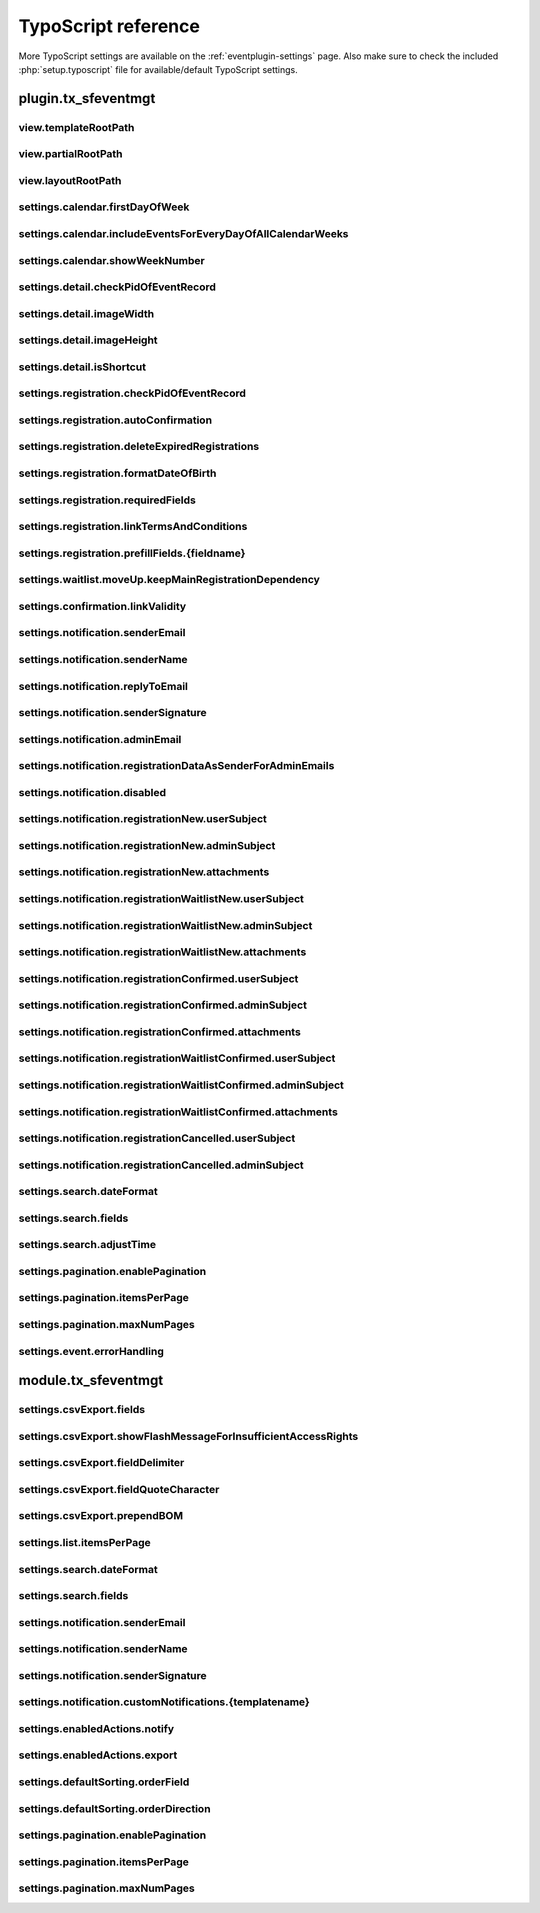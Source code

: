 ﻿.. include:: /Includes.rst.txt

.. highlight:: typoscript
.. _tsref:

====================
TypoScript reference
====================

More TypoScript settings are available on the :ref:`eventplugin-settings` page. Also make sure to check the included
:php:`setup.typoscript` file for available/default TypoScript settings.

.. only:: html

   .. contents:: Properties
      :depth: 1
      :local:

plugin.tx_sfeventmgt
====================

.. t3-field-list-table::
 :header-rows: 1

view.templateRootPath
---------------------

.. confval:: view.templateRootPath

   :Type: string
   :Default: **Extbase default**

   Path to the templates. The default setting is EXT:sf_event_mgt/Resources/Private/Templates/


view.partialRootPath
--------------------

.. confval:: view.partialRootPath

   :Type: string
   :Default: **Extbase default**

   Path to the partials. The default setting is EXT:sf_event_mgt/Resources/Private/Partials/


view.layoutRootPath
-------------------

.. confval:: view.layoutRootPath

   :Type: string
   :Default: **Extbase default**

   Path to the layouts. The default setting is EXT:sf_event_mgt/Resources/Private/Layouts/


settings.calendar.firstDayOfWeek
--------------------------------

.. confval:: settings.calendar.firstDayOfWeek

   :Type: int
   :Default: 1

   First day of week 0 (Sunday) bis 6 (Saturday). The default value "1" is set to Monday.


settings.calendar.includeEventsForEveryDayOfAllCalendarWeeks
------------------------------------------------------------

.. confval:: settings.calendar.includeEventsForEveryDayOfAllCalendarWeeks

   :Type: int
   :Default: 1

   If set, the calendar will show events for all days of all shown weeks of the calendar and not only
   events for the current month.


settings.calendar.showWeekNumber
--------------------------------

.. confval:: settings.calendar.showWeekNumber

   :Type: int
   :Default: 1

   Defines if the calendar should show week numbers or not.


settings.detail.checkPidOfEventRecord
-------------------------------------

.. confval:: settings.detail.checkPidOfEventRecord

   :Type: int
   :Default: 0

   If set, the detail view checks the incoming event record against the defined starting point(s).
   If those don’t match, the event record won’t be displayed.


settings.detail.imageWidth
--------------------------

.. confval:: settings.detail.imageWidth

   :Type: int
   :Default: 200

   Default width of images in detail view


settings.detail.imageHeight
---------------------------

.. confval:: settings.detail.imageHeight

   :Type: int
   :Default: (none)

   Default height of images in detail view


settings.detail.isShortcut
--------------------------

.. confval:: settings.detail.isShortcut

   :Type: int
   :Default: 0

   This setting should be set to "1" if the event should be fetched from the Content Object data.
   This option should only be set to "1", if events are displayed using the "Insert Record" content element


settings.registration.checkPidOfEventRecord
-------------------------------------------

.. confval:: settings.registration.checkPidOfEventRecord

   :Type: int
   :Default: 0

   If set, the registration view checks the incoming event record against the defined starting point(s).
   If those don’t match, the registration to the event is not possible.


settings.registration.autoConfirmation
--------------------------------------

.. confval:: settings.registration.autoConfirmation

   :Type: int
   :Default: 0

   If set to `1`, new registration will automatically be confirmed by redirecting
   the user to the confirmRegistration-Action.


settings.registration.deleteExpiredRegistrations
------------------------------------------------

.. confval:: settings.registration.deleteExpiredRegistrations

   :Type: int
   :Default: 0

   If set to `1`, expired registrations will be deleted by the action in the backend module. If this
   setting is set to false, expired registrations will just be set to **hidden**

   Note, this setting has no effect for the `cleanup` CLI command.


settings.registration.formatDateOfBirth
---------------------------------------

.. confval:: settings.registration.formatDateOfBirth

   :Type: string
   :Default: d.m.Y

   Date format of field dateOfBirth


settings.registration.requiredFields
------------------------------------

.. confval:: settings.registration.requiredFields

   :Type: string
   :Default: empty

   List of required fields in registration. The fields firstname, lastname and email
   are always required and cannot be overridden.

   The following additional fields are available:

   * title
   * company
   * address
   * zip
   * city
   * country
   * phone
   * gender
   * dateOfBirth
   * notes
   * accepttc
   * captcha

   Note, that all fields are just checked, if they are empty or not. If the field "accepttc" (or any other
   boolean field) is included in the list of required fields, it is checked if the field value is true.


settings.registration.linkTermsAndConditions
--------------------------------------------

.. confval:: settings.registration.linkTermsAndConditions

   :Type: string
   :Default: empty

   A page or an external URL that can be used in the registration template to show "Terms & Conditions"


settings.registration.prefillFields.{fieldname}
-----------------------------------------------

.. confval:: settings.registration.prefillFields.{fieldname}

   :Type: string

   Key/value mapping for prefilling fields from fe_users table. The
   key-field is the fieldname in sf_event_mgt and the value-field is
   the fieldname in fe_users.

   :Default:

   * firstname = first_name
   * lastname = last_name
   * address = address
   * zip = zip
   * city = city
   * country = country
   * email = email
   * phone = telephone


settings.waitlist.moveUp.keepMainRegistrationDependency
-------------------------------------------------------

.. confval:: settings.waitlist.moveUp.keepMainRegistrationDependency

   :Type: int
   :Default: false

   If set to `1`, a registration will keep the dependency to the main registration if the registration
   has been submitted using the simultaneous registration process. Note, that it is recommended to set this
   value to false (0), since cancellation of the main registration will also cancel moved up "child"
   registrations.


settings.confirmation.linkValidity
----------------------------------

.. confval:: settings.confirmation.linkValidity

   :Type: int
   :Default: 3600

   Validity of confirmation link in seconds


settings.notification.senderEmail
---------------------------------

.. confval:: settings.notification.senderEmail
   :name: ts-settings-senderemail
   :Type: string
   :Default: empty

   E-mail address for emails sent to user


settings.notification.senderName
--------------------------------

.. confval:: settings.notification.senderName
   :name: ts-settings-sendername
   :Type: string
   :Default: empty

   Sender name for emails sent to user


settings.notification.replyToEmail
----------------------------------

.. confval:: settings.notification.replyToEmail

   :Type: string
   :Default: empty

   Reply-to email address of emails sent to the user


settings.notification.senderSignature
-------------------------------------

.. confval:: settings.notification.senderSignature
   :name: ts-settings-sendersignature
   :Type: string
   :Default: empty

   Signature shown in emails sent to user


settings.notification.adminEmail
--------------------------------

.. confval:: settings.notification.adminEmail

   :Type: string
   :Default: empty

   Admin E-mail address


settings.notification.registrationDataAsSenderForAdminEmails
------------------------------------------------------------

.. confval:: settings.notification.registrationDataAsSenderForAdminEmails

   :Type: int
   :Default: false

   If set, admin emails will be sent by the email-address and sender name (firstname and lastname)
   set in the registration


settings.notification.disabled
------------------------------

.. confval:: settings.notification.disabled

   :Type: int
   :Default: false

   If set, the email notification feature is completely disabled. This includes user and admin emails as well
   as user notifications from the backend.

   Note, that the functionality of sending Notifications in the backend module is also disabled when this option
   is set to "true"


settings.notification.registrationNew.userSubject
-------------------------------------------------

.. confval:: settings.notification.registrationNew.userSubject

   :Type: string
   :Default: Your event registration

   User-Subject for new registration


settings.notification.registrationNew.adminSubject
--------------------------------------------------

.. confval:: settings.notification.registrationNew.adminSubject

   :Type: string
   :Default: New unconfirmed event registration

   Admin-Subject for new registration


settings.notification.registrationNew.attachments
-------------------------------------------------

.. confval:: settings.notification.registrationNew.attachments

   :Type: string
   :Default: empty

   Attachment configuration for new unconfirmed event registrations. See :ref:`email-attachments`


settings.notification.registrationWaitlistNew.userSubject
---------------------------------------------------------

.. confval:: settings.notification.registrationWaitlistNew.userSubject

   :Type: string
   :Default: Your event registration on the waitlist

   User-Subject for new registration on the waitlist


settings.notification.registrationWaitlistNew.adminSubject
----------------------------------------------------------

.. confval:: settings.notification.registrationWaitlistNew.adminSubject

   :Type: string
   :Default: New unconfirmed event registration on the waitlist

   Admin-Subject for new registration on the waitlist


settings.notification.registrationWaitlistNew.attachments
---------------------------------------------------------

.. confval:: settings.notification.registrationWaitlistNew.attachments

   :Type: string
   :Default: empty

   Attachment configuration for new unconfirmed event registrations on the waitlist. See :ref:`email-attachments`


settings.notification.registrationConfirmed.userSubject
-------------------------------------------------------

.. confval:: settings.notification.registrationConfirmed.userSubject

   :Type: string
   :Default: Event registration successful

   User-Subject for confirmed registration


settings.notification.registrationConfirmed.adminSubject
--------------------------------------------------------

.. confval:: settings.notification.registrationConfirmed.adminSubject

   :Type: string
   :Default: Event registration confirmed

   Admin-Subject for confirmed registration


settings.notification.registrationConfirmed.attachments
-------------------------------------------------------

.. confval:: settings.notification.registrationConfirmed.attachments

   :Type: string
   :Default: empty

   Attachment configuration for confirmed event registrations. See :ref:`email-attachments`


settings.notification.registrationWaitlistConfirmed.userSubject
---------------------------------------------------------------

.. confval:: settings.notification.registrationWaitlistConfirmed.userSubject

   :Type: string
   :Default: Event registration on the waitlist successful

   User-Subject for confirmed registration on the waitlist


settings.notification.registrationWaitlistConfirmed.adminSubject
----------------------------------------------------------------

.. confval:: settings.notification.registrationWaitlistConfirmed.adminSubject

   :Type: string
   :Default: Event registration on the waitlist confirmed

   Admin-Subject for confirmed registration on the waitlist


settings.notification.registrationWaitlistConfirmed.attachments
---------------------------------------------------------------

.. confval:: settings.notification.registrationWaitlistConfirmed.attachments

   :Type: string
   :Default: empty

   Attachment configuration for confirmed event registrations on the waitlist. See :ref:`email-attachments`


settings.notification.registrationCancelled.userSubject
-------------------------------------------------------

.. confval:: settings.notification.registrationCancelled.userSubject

   :Type: string
   :Default: Event registration cancelled successful

   User-Subject for cancelled registration


settings.notification.registrationCancelled.adminSubject
--------------------------------------------------------

.. confval:: settings.notification.registrationCancelled.adminSubject

   :Type: string
   :Default: Event registration cancelled

   Admin-Subject for cancelled registration


settings.search.dateFormat
--------------------------

.. confval:: settings.search.dateFormat
   :name: ts-search-date-format
   :Type: string
   :Default: Y-m-d

   Date format for date fields in the search view


settings.search.fields
----------------------

.. confval:: settings.search.fields
   :name: ts-settings-search-fields
   :Type: string
   :Default: title, teaser

   Fields to be included in a query for the search view


settings.search.adjustTime
--------------------------

.. confval:: settings.search.adjustTime

   :Type: int
   :Default: true

   When the setting `settings.search.dateFormat` is set to a date only, it is recommended to set this option
   to true. The time for a given startdate will be set to 00:00:00 and the time for a given enddate will be set
   to 23:59:59, so all events for the given dates will be found by a search.


settings.pagination.enablePagination
------------------------------------

.. confval:: settings.pagination.enablePagination
   :name: ts-settings-pagination-enablepagination
   :Type: int
   :Default: false

   If true, the list view outputs required variables to render a pagination.


settings.pagination.itemsPerPage
--------------------------------

.. confval:: settings.pagination.itemsPerPage
   :name: ts-settings-pagination-itemsperpage
   :Type: int
   :Default: 10

   Amount of items per paginated page.


settings.pagination.maxNumPages
-------------------------------

.. confval:: settings.pagination.maxNumPages
   :name: ts-settings-pagination-maxnumpages
   :Type: int
   :Default: 10

   Maximum number of pages to show in the pagination.


settings.event.errorHandling
----------------------------

.. confval:: settings.event.errorHandling

   :Type: string
   :Default: showStandaloneTemplate,EXT:sf_event_mgt/Resources/Private/Templates/Event/EventNotFound.html,404

   If an event for the detail and registration view is not found (e.g. is hidden or deleted), you can configure,
   if the plugin should redirect to the list view, show a 404 error or render the view (default) without the
   event data.

   Possible values:

   - redirectToListView
   - pageNotFoundHandler
   - showStandaloneTemplate

   The "showStandaloneTemplate" option requires a Template and optional an HTTP status code.

   Example: showStandaloneTemplate,EXT:sf_event_mgt/Resources/Private/Templates/Event/EventNotFound.html,404

   **Note:** For TYPO3 9.5, this setting has only effect when the event is not passed through GET parameters to the
   action (e.g. event set in plugin). For all other scenarios, the TYPO3 "sites" error handling steps in.


module.tx_sfeventmgt
====================

settings.csvExport.fields
-------------------------

.. confval:: settings.csvExport.fields

   :Type: string
   :Default: uid, gender, firstname, lastname, title, company, email, address, zip, city, country, registration_fields

   Comma-separated list of fields to include in CSV export. Please note, that you must write the **property
   names** of the fields to export (e.g. firstname, lastname, dateOfBirth, event.title)

   In order to export the values of registration fields, use "registration_fields" as fieldname. Note, that
   it is only possible to export all registration fields at once.


settings.csvExport.showFlashMessageForInsufficientAccessRights
--------------------------------------------------------------

.. confval:: settings.csvExport.showFlashMessageForInsufficientAccessRights

   :Type: int
   :Default: true

   If switched on, a warning message is shown in the backend module, when a backend user does not have
   read/write access rights to the temp-folder of the default storage.


settings.csvExport.fieldDelimiter
---------------------------------

.. confval:: settings.csvExport.fieldDelimiter

   :Type: string
   :Default: ,

   Comma-separated list delimiter


settings.csvExport.fieldQuoteCharacter
--------------------------------------

.. confval:: settings.csvExport.fieldQuoteCharacter

   :Type: string
   :Default: "

   Comma-separated list quote character


settings.csvExport.prependBOM
-----------------------------

.. confval:: settings.csvExport.prependBOM

   :Type: int
   :Default: 0

   Prepend UTF-8 BOM to export. Switch this setting on if you have problems when opening the exported CSV file
   with Microsoft Excel


settings.list.itemsPerPage
--------------------------

.. confval:: settings.list.itemsPerPage

   :Type: int
   :Default: 10

   Number of items to show per page in the backend module


settings.search.dateFormat
--------------------------

.. confval:: settings.search.dateFormat
   :name: ts-search-date-format-backend-module
   :Type: string
   :Default: d.m.Y H:i

   Date format for search fields in the backend module


settings.search.fields
----------------------

.. confval:: settings.search.fields
   :name: ts-settings-search-fields-backend-module
   :Type: string
   :Default: title, teaser

   Fields to be included in a query from the backend module


settings.notification.senderEmail
---------------------------------

.. confval:: settings.notification.senderEmail
   :name: ts-settings-senderemail-backend-module
   :Type: string
   :Default: (none)

   E-mail address for emails sent to user


settings.notification.senderName
--------------------------------

.. confval:: settings.notification.senderName
   :name: ts-settings-sendername-backend-module
   :Type: string
   :Default: (none)

   Sender name for emails sent to user


settings.notification.senderSignature
-------------------------------------

.. confval:: settings.notification.senderSignature
   :name: ts-settings-sendersignature-backend-module
   :Type: string
   :Default: (none)

   Signature shown in emails sent to user


settings.notification.customNotifications.{templatename}
--------------------------------------------------------

.. confval:: settings.notification.customNotifications.{templatename}

   :Type: string

   Name of custom notification template. Custom notifications can be
   sent to all registered participants of an event in the administration
   module.

   **Example for default custom notification**

   .. figure:: /Images/event-notification.png
       :alt: Custom notifications
       :class: with-shadow

   Each custom notification must include a **title**, a **template**, and a **subject**

   Please refer to the default custom notification for a setup example.

   :Default: thanksForParticipation


settings.enabledActions.notify
------------------------------

.. confval:: settings.enabledActions.notify

   :Type: int
   :Default: 1

   If set to "1", the Notify-Action / Icon is shown for events with registration enabled.


settings.enabledActions.export
------------------------------

.. confval:: settings.enabledActions.export

   :Type: int
   :Default: 1

   If set to "1", the Export-Action / Icon is shown for events with registration enabled.

settings.defaultSorting.orderField
------------------------------

.. confval:: settings.defaultSorting.orderField

   :Type: string
   :Default: title

   Defines the default field to be used for sorting. When not explicitly
   specified, the sorting will be based on the "title" field.

settings.defaultSorting.orderDirection
----------------------------------------

.. confval:: settings.defaultSorting.orderDirection

   :Type: string
   :Default: asc

   Specifies the default order direction. The default value "asc" stands for
   ascending order. Can be set to "desc" for descending order.

settings.pagination.enablePagination
------------------------------------

.. confval:: settings.pagination.enablePagination
   :name: ts-settings-pagination-enablepagination-backend-module
   :Type: int
   :Default: 1

   Determines whether pagination is enabled (1) or disabled (0). When set to
   "1", pagination is used to divide content into separate pages.

settings.pagination.itemsPerPage
--------------------------------

.. confval:: settings.pagination.itemsPerPage
   :name: ts-settings-pagination-itemsperpage-backend-module
   :Type: int
   :Default: 10

   Specifies the number of items to display on each page when pagination is
   enabled. The default setting is 10 items per page.

settings.pagination.maxNumPages
-------------------------------

.. confval:: settings.pagination.maxNumPages
   :name: ts-settings-pagination-maxnumpages-backend-module
   :Type: int
   :Default: 10

   Sets the maximum number of pages to display in the pagination control.
   The default is set to 10 pages.
